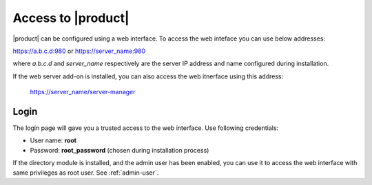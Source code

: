 ====================
Access to |product|
====================

|product| can be configured using a web interface. To access the web inteface
you can use below addresses:

https://a.b.c.d:980 or https://server_name:980

where *a.b.c.d* and *server_name* respectively are the server IP address and name 
configured during installation.

If the web server add-on is installed, you can also access the web itnerface using this address:

 https://server_name/server-manager

Login
=====

The login page will gave you a trusted access to the web interface.
Use following credentials:

* User name: **root**
* Password: **root_password** (chosen during installation process)

If the directory module is installed, and the admin user has been enabled, you can use it to access
the web interface with same privileges as root user. See :ref:`admin-user`.
